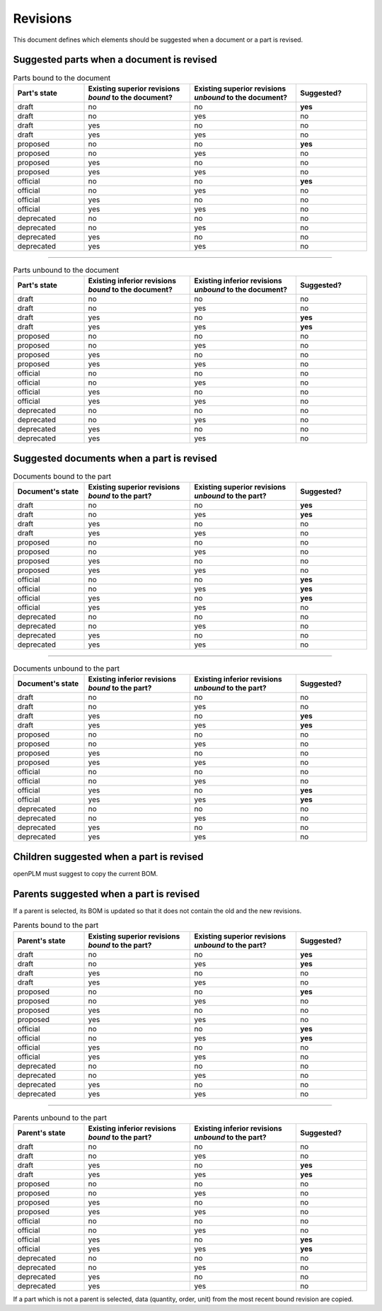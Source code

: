 =======================
Revisions
=======================

This document defines which elements should be suggested when a document or a part
is revised.

Suggested parts when a document is revised
===========================================


.. csv-table:: Parts bound to the document
    :header: "Part's state", "Existing superior revisions *bound* to the document?", "Existing superior revisions *unbound* to the document?", "Suggested?"
    :widths: 20, 30, 30, 20

    draft,   no, no, **yes**
    draft,   no, yes,no
    draft,   yes,no, no
    draft,   yes,yes,no
    proposed,no, no, **yes**
    proposed,no, yes,no
    proposed,yes,no, no
    proposed,yes,yes,no
    official,no, no, **yes**
    official,no, yes,no
    official,yes,no, no
    official,yes,yes,no
    deprecated,  no, no, no
    deprecated,  no, yes,no
    deprecated,  yes,no, no
    deprecated,  yes,yes,no

-----

.. csv-table:: Parts unbound to the document    
    :header: "Part's state", "Existing inferior revisions *bound* to the document?", "Existing inferior revisions *unbound* to the document?", "Suggested?" 
    :widths: 20, 30, 30, 20

    draft, no, no, no 
    draft, no, yes, no 
    draft, yes, no, **yes** 
    draft, yes, yes, **yes** 
    proposed, no, no, no 
    proposed, no, yes, no 
    proposed, yes, no, no 
    proposed, yes, yes, no 
    official, no, no, no 
    official, no, yes, no 
    official, yes, no, no 
    official, yes, yes, no 
    deprecated, no, no, no 
    deprecated, no, yes, no 
    deprecated, yes, no, no 
    deprecated, yes, yes, no 
                        
Suggested documents when a part is revised
============================================

.. csv-table:: Documents bound to the part   
    :header: "Document's state", "Existing superior revisions *bound* to the part?", "Existing superior revisions *unbound* to the part?", "Suggested?"
    :widths: 20, 30, 30, 20

    draft, no, no, **yes**
    draft, no, yes, **yes**
    draft, yes, no, no
    draft, yes, yes, no
    proposed, no, no, no
    proposed, no, yes, no
    proposed, yes, no, no
    proposed, yes, yes, no
    official, no, no, **yes**
    official, no, yes, **yes**
    official, yes, no, **yes**
    official, yes, yes, no
    deprecated, no, no, no
    deprecated, no, yes, no
    deprecated, yes, no, no
    deprecated, yes, yes, no

-----

.. csv-table:: Documents unbound to the part   
    :header: "Document's state", "Existing inferior revisions *bound* to the part?", "Existing inferior revisions *unbound* to the part?", "Suggested?"
    :widths: 20, 30, 30, 20

    draft, no, no, no
    draft, no, yes, no
    draft, yes, no, **yes**
    draft, yes, yes, **yes**
    proposed, no, no, no
    proposed, no, yes, no
    proposed, yes, no, no
    proposed, yes, yes, no
    official, no, no, no
    official, no, yes, no
    official, yes, no, **yes**
    official, yes, yes, **yes**
    deprecated, no, no, no
    deprecated, no, yes, no
    deprecated, yes, no, no
    deprecated, yes, yes, no

Children suggested when a part is revised
==========================================

openPLM must suggest to copy the current BOM.

Parents suggested when a part is revised
============================================================

If a parent is selected, its BOM is updated so that it does not contain
the old and the new revisions.

.. csv-table:: Parents bound to the part   
    :header: "Parent's state", "Existing superior revisions *bound* to the part?", "Existing superior revisions *unbound* to the part?", "Suggested?"
    :widths: 20, 30, 30, 20

    draft, no, no, **yes**
    draft, no, yes, **yes**
    draft, yes, no, no
    draft, yes, yes, no
    proposed, no, no, **yes**
    proposed, no, yes, no
    proposed, yes, no, no
    proposed, yes, yes, no
    official, no, no, **yes**
    official, no, yes, **yes**
    official, yes, no, no
    official, yes, yes, no
    deprecated, no, no, no
    deprecated, no, yes, no
    deprecated, yes, no, no
    deprecated, yes, yes, no

-----

.. csv-table:: Parents unbound to the part
    :header: "Parent's state", "Existing inferior revisions *bound* to the part?", "Existing inferior revisions *unbound* to the part?", "Suggested?"
    :widths: 20, 30, 30, 20

    draft, no, no, no
    draft, no, yes, no
    draft, yes, no, **yes**
    draft, yes, yes, **yes**
    proposed, no, no, no
    proposed, no, yes, no
    proposed, yes, no, no
    proposed, yes, yes, no
    official, no, no, no
    official, no, yes, no
    official, yes, no, **yes**
    official, yes, yes, **yes**
    deprecated, no, no, no
    deprecated, no, yes, no
    deprecated, yes, no, no
    deprecated, yes, yes, no
       
If a part which is not a parent is selected, data (quantity, order, unit) from
the most recent bound revision are copied.

